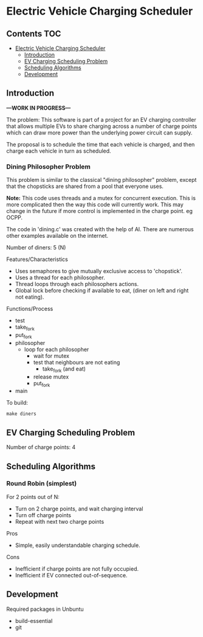 * Electric Vehicle Charging Scheduler

** Contents :TOC:
- [[#electric-vehicle-charging-scheduler][Electric Vehicle Charging Scheduler]]
  - [[#introduction][Introduction]]
  - [[#ev-charging-scheduling-problem][EV Charging Scheduling Problem]]
  - [[#scheduling-algorithms][Scheduling Algorithms]]
  - [[#development][Development]]

** Introduction
*---WORK IN PROGRESS---*

The problem: This software is part of a project for an EV charging controller
that allows multiple EVs to share charging across a number of charge points
which can draw more power than the underlying power circuit can supply.

The proposal is to schedule the time that each vehicle is charged, and then
charge each vehicle in turn as scheduled.

*** Dining Philosopher Problem
This problem is similar to the classical "dining philosopher" problem, except
that the chopsticks are shared from a pool that everyone uses.

*Note:* This code uses threads and a mutex for concurrent execution. This is more
complicated then the way this code will currently work. This may change in the
future if more control is implemented in the charge point. eg OCPP.

The code in 'dining.c' was created with the help of AI. There are numerous
other examples available on the internet.

Number of diners: 5 (N)

Features/Characteristics
- Uses semaphores to give mutually exclusive access to 'chopstick'.
- Uses a thread for each philosopher.
- Thread loops through each philosophers actions.
- Global lock before checking if available to eat,
  (diner on left and right not eating).
  
Functions/Process
- test
- take_fork
- put_fork
- philosopher
  - loop for each philosopher
    - wait for mutex
    - test that neighbours are not eating
      - take_fork (and eat)
    - release mutex
    - put_fork
- main

To build:
#+begin_src shell
  make diners
#+end_src

** EV Charging Scheduling Problem
Number of charge points: 4

** Scheduling Algorithms
*** Round Robin (simplest)
For 2 points out of N:
- Turn on 2 charge points, and wait charging interval
- Turn off charge points
- Repeat with next two charge points

Pros
- Simple, easily understandable charging schedule.

Cons
- Inefficient if charge points are not fully occupied.
- Inefficient if EV connected out-of-sequence.
  
** Development
Required packages in Unbuntu
- build-essential
- git
  


